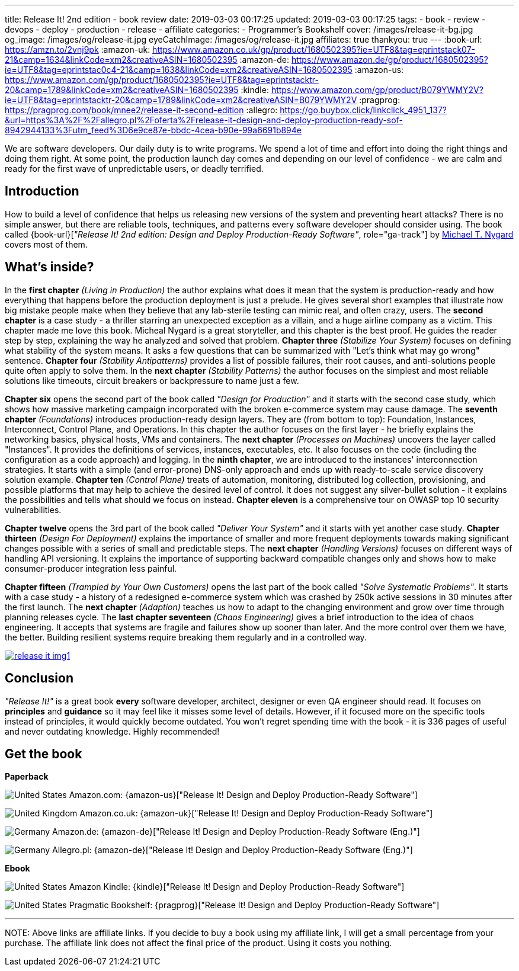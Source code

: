 ---
title: Release It! 2nd edition - book review
date: 2019-03-03 00:17:25
updated: 2019-03-03 00:17:25
tags:
    - book
    - review
    - devops
    - deploy
    - production
    - release
    - affiliate
categories:
    - Programmer's Bookshelf
cover: /images/release-it-bg.jpg
og_image: /images/og/release-it.jpg
eyeCatchImage: /images/og/release-it.jpg
affiliates: true
thankyou: true
---
:book-url: https://amzn.to/2vnj9pk
:amazon-uk: https://www.amazon.co.uk/gp/product/1680502395?ie=UTF8&tag=eprintstack07-21&camp=1634&linkCode=xm2&creativeASIN=1680502395
:amazon-de: https://www.amazon.de/gp/product/1680502395?ie=UTF8&tag=eprintstac0c4-21&camp=1638&linkCode=xm2&creativeASIN=1680502395
:amazon-us: https://www.amazon.com/gp/product/1680502395?ie=UTF8&tag=eprintstacktr-20&camp=1789&linkCode=xm2&creativeASIN=1680502395
:kindle: https://www.amazon.com/gp/product/B079YWMY2V?ie=UTF8&tag=eprintstacktr-20&camp=1789&linkCode=xm2&creativeASIN=B079YWMY2V
:pragprog: https://pragprog.com/book/mnee2/release-it-second-edition
:allegro: https://go.buybox.click/linkclick_4951_137?&url=https%3A%2F%2Fallegro.pl%2Foferta%2Frelease-it-design-and-deploy-production-ready-sof-8942944133%3Futm_feed%3D6e9ce87e-bbdc-4cea-b90e-99a6691b894e

We are software developers.
Our daily duty is to write programs.
We spend a lot of time and effort into doing the right things and doing them right.
At some point, the production launch day comes and depending on our level of confidence - we are calm and ready for the first wave of unpredictable users, or deadly terrified.

++++
<!-- more -->
++++

== Introduction

How to build a level of confidence that helps us releasing new versions of the system and preventing heart attacks?
There is no simple answer, but there are reliable tools, techniques, and patterns every software developer should consider using.
The book called {book-url}[_"Release It! 2nd edition: Design and Deploy Production-Ready Software"_, role="ga-track"] by https://twitter.com/mtnygard[Michael T. Nygard] covers most of them.

== What's inside?

In the *first chapter* _(Living in Production)_ the author explains what does it mean that the system is production-ready and how everything that happens before the production deployment is just a prelude.
He gives several short examples that illustrate how big mistake people make when they believe that any lab-sterile testing can mimic real, and often crazy, users.
The *second chapter* is a case study - a thriller starring an unexpected exception as a villain, and a huge airline company as a victim.
This chapter made me love this book.
Micheal Nygard is a great storyteller, and this chapter is the best proof.
He guides the reader step by step, explaining the way he analyzed and solved that problem.
*Chapter three* _(Stabilize Your System)_ focuses on defining what stability of the system means. It asks a few questions that can be summarized with "Let's think what may go wrong" sentence.
*Chapter four* _(Stability Antipatterns)_ provides a list of possible failures, their root causes, and anti-solutions people quite often apply to solve them.
In the *next chapter* _(Stability Patterns)_ the author focuses on the simplest and most reliable solutions like timeouts, circuit breakers or backpressure to name just a few.

*Chapter six* opens the second part of the book called _"Design for Production"_ and it starts with the second case study, which shows how massive marketing campaign incorporated with the broken e-commerce system may cause damage.
The *seventh chapter* _(Foundations)_ introduces production-ready design layers.
They are (from bottom to top): Foundation, Instances, Interconnect, Control Plane, and Operations.
In this chapter the author focuses on the first layer - he briefly explains the networking basics, physical hosts, VMs and containers.
The *next chapter* _(Processes on Machines)_ uncovers the layer called "Instances".
It provides the definitions of services, instances, executables, etc.
It also focuses on the code (including the configuration as a code approach) and logging.
In the *ninth chapter*, we are introduced to the instances' interconnection strategies.
It starts with a simple (and error-prone) DNS-only approach and ends up with ready-to-scale service discovery solution example.
*Chapter ten* _(Control Plane)_ treats of automation, monitoring, distributed log collection, provisioning, and possible platforms that may help to achieve the desired level of control.
It does not suggest any silver-bullet solution - it explains the possibilities and tells what should we focus on instead.
*Chapter eleven* is a comprehensive tour on OWASP top 10 security vulnerabilities.

*Chapter twelve* opens the 3rd part of the book called _"Deliver Your System"_ and it starts with yet another case study.
*Chapter thirteen* _(Design For Deployment)_ explains the importance of smaller and more frequent deployments towards making significant changes possible with a series of small and predictable steps.
The *next chapter* _(Handling Versions)_ focuses on different ways of handling API versioning.
It explains the importance of supporting backward compatible changes only and shows how to make consumer-producer integration less painful.

*Chapter fifteen* _(Trampled by Your Own Customers)_ opens the last part of the book called _"Solve Systematic Problems"_.
It starts with a case study - a history of a redesigned e-commerce system which was crashed by 250k active sessions in 30 minutes after the first launch.
The *next chapter* _(Adaption)_ teaches us how to adapt to the changing environment and grow over time through planning releases cycle.
The *last chapter seventeen* _(Chaos Engineering)_ gives a brief introduction to the idea of chaos engineering.
It accepts that systems are fragile and failures show up sooner than later.
And the more control over them we have, the better.
Building resilient systems require breaking them regularly and in a controlled way.


[.text-center]
--
[.img-responsive.img-thumbnail]
[link=/images/release-it-img1.jpg]
image::/images/release-it-img1.jpg[]
--

== Conclusion

_"Release It!"_ is a great book *every* software developer, architect, designer or even QA engineer should read.
It focuses on *principles* and *guidance* so it may feel like it misses some level of details.
However, if it focused more on the specific tools instead of principles, it would quickly become outdated.
You won't regret spending time with the book - it is 336 pages of useful and never outdating knowledge.
Highly recommended!

[.get-the-book]
== Get the book
====
*Paperback*

image:/images/flags/us.png[United States, title="United States"] Amazon.com: {amazon-us}["Release It! Design and Deploy Production-Ready Software"]

image:/images/flags/gb.png[United Kingdom, title="United Kingdom"] Amazon.co.uk: {amazon-uk}["Release It! Design and Deploy Production-Ready Software"]

image:/images/flags/de.png[Germany, title="Germany"] Amazon.de: {amazon-de}["Release It! Design and Deploy Production-Ready Software (Eng.)"]

image:/images/flags/pl.png[Germany, title="Germany"] Allegro.pl: {amazon-de}["Release It! Design and Deploy Production-Ready Software (Eng.)"]

*Ebook*

image:/images/flags/us.png[United States, title="United States"] Amazon Kindle: {kindle}["Release It! Design and Deploy Production-Ready Software"]

image:/images/flags/us.png[United States, title="United States"] Pragmatic Bookshelf: {pragprog}["Release It! Design and Deploy Production-Ready Software"]

___
[.small]#NOTE: Above links are affiliate links. If you decide to buy a book using my affiliate link, I will get a small percentage from your purchase. The&nbsp;affiliate link does not affect the final price of the product. Using it costs you nothing.#
====




